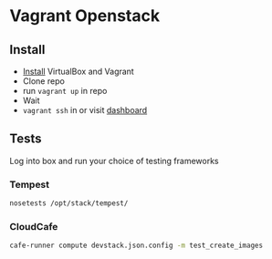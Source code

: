 * Vagrant Openstack

** Install
   - [[http://docs.vagrantup.com/v2/installation/index.html][Install]] VirtualBox and Vagrant
   - Clone repo
   - run ~vagrant up~ in repo
   - Wait
   - ~vagrant ssh~ in or visit [[http://198.101.10.10][dashboard]]

** Tests
   
   Log into box and run your choice of testing frameworks

*** Tempest
    
    #+BEGIN_SRC sh
      nosetests /opt/stack/tempest/
    #+END_SRC

*** CloudCafe
    #+BEGIN_SRC sh
      cafe-runner compute devstack.json.config -m test_create_images
    #+END_SRC
    

